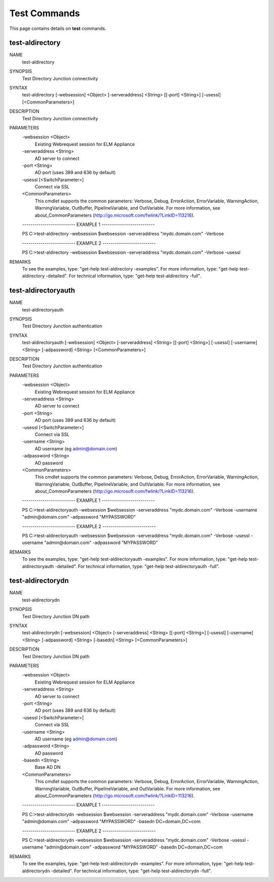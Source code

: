 ﻿Test Commands
=========================

This page contains details on **test** commands.

test-aldirectory
-------------------------


NAME
    test-aldirectory
    
SYNOPSIS
    Test Directory Junction connectivity
    
    
SYNTAX
    test-aldirectory [-websession] <Object> [-serveraddress] <String> [[-port] <String>] [-usessl] [<CommonParameters>]
    
    
DESCRIPTION
    Test Directory Junction connectivity
    

PARAMETERS
    -websession <Object>
        Existing Webrequest session for ELM Appliance
        
    -serveraddress <String>
        AD server to connect
        
    -port <String>
        AD port (uses 389 and 636 by default)
        
    -usessl [<SwitchParameter>]
        Connect via SSL
        
    <CommonParameters>
        This cmdlet supports the common parameters: Verbose, Debug,
        ErrorAction, ErrorVariable, WarningAction, WarningVariable,
        OutBuffer, PipelineVariable, and OutVariable. For more information, see 
        about_CommonParameters (http://go.microsoft.com/fwlink/?LinkID=113216). 
    
    -------------------------- EXAMPLE 1 --------------------------
    
    PS C:\>test-aldirectory -websession $websession -serveraddress "mydc.domain.com" -Verbose
    
    
    
    
    
    
    -------------------------- EXAMPLE 2 --------------------------
    
    PS C:\>test-aldirectory -websession $websession -serveraddress "mydc.domain.com" -Verbose -usessl
    
    
    
    
    
    
REMARKS
    To see the examples, type: "get-help test-aldirectory -examples".
    For more information, type: "get-help test-aldirectory -detailed".
    For technical information, type: "get-help test-aldirectory -full".


test-aldirectoryauth
-------------------------

NAME
    test-aldirectoryauth
    
SYNOPSIS
    Test Directory Junction authentication
    
    
SYNTAX
    test-aldirectoryauth [-websession] <Object> [-serveraddress] <String> [[-port] <String>] [-usessl] [-username] <String> [-adpassword] <String> [<CommonParameters>]
    
    
DESCRIPTION
    Test Directory Junction authentication
    

PARAMETERS
    -websession <Object>
        Existing Webrequest session for ELM Appliance
        
    -serveraddress <String>
        AD server to connect
        
    -port <String>
        AD port (uses 389 and 636 by default)
        
    -usessl [<SwitchParameter>]
        Connect via SSL
        
    -username <String>
        AD username (eg admin@domain.com)
        
    -adpassword <String>
        AD password
        
    <CommonParameters>
        This cmdlet supports the common parameters: Verbose, Debug,
        ErrorAction, ErrorVariable, WarningAction, WarningVariable,
        OutBuffer, PipelineVariable, and OutVariable. For more information, see 
        about_CommonParameters (http://go.microsoft.com/fwlink/?LinkID=113216). 
    
    -------------------------- EXAMPLE 1 --------------------------
    
    PS C:\>test-aldirectoryauth -websession $websession -serveraddress "mydc.domain.com" -Verbose -username "admin@domain.com" -adpassword "MYPASSWORD"
    
    
    
    
    
    
    -------------------------- EXAMPLE 2 --------------------------
    
    PS C:\>test-aldirectoryauth -websession $websession -serveraddress "mydc.domain.com" -Verbose -usessl -username "admin@domain.com" -adpassword "MYPASSWORD"
    
    
    
    
    
    
REMARKS
    To see the examples, type: "get-help test-aldirectoryauth -examples".
    For more information, type: "get-help test-aldirectoryauth -detailed".
    For technical information, type: "get-help test-aldirectoryauth -full".


test-aldirectorydn
-------------------------

NAME
    test-aldirectorydn
    
SYNOPSIS
    Test Directory Junction DN path
    
    
SYNTAX
    test-aldirectorydn [-websession] <Object> [-serveraddress] <String> [[-port] <String>] [-usessl] [-username] <String> [-adpassword] <String> [-basedn] <String> [<CommonParameters>]
    
    
DESCRIPTION
    Test Directory Junction DN path
    

PARAMETERS
    -websession <Object>
        Existing Webrequest session for ELM Appliance
        
    -serveraddress <String>
        AD server to connect
        
    -port <String>
        AD port (uses 389 and 636 by default)
        
    -usessl [<SwitchParameter>]
        Connect via SSL
        
    -username <String>
        AD username (eg admin@domain.com)
        
    -adpassword <String>
        AD password
        
    -basedn <String>
        Base AD DN
        
    <CommonParameters>
        This cmdlet supports the common parameters: Verbose, Debug,
        ErrorAction, ErrorVariable, WarningAction, WarningVariable,
        OutBuffer, PipelineVariable, and OutVariable. For more information, see 
        about_CommonParameters (http://go.microsoft.com/fwlink/?LinkID=113216). 
    
    -------------------------- EXAMPLE 1 --------------------------
    
    PS C:\>test-aldirectorydn -websession $websession -serveraddress "mydc.domain.com" -Verbose -username "admin@domain.com" -adpassword "MYPASSWORD" -basedn DC=domain,DC=com
    
    
    
    
    
    
    -------------------------- EXAMPLE 2 --------------------------
    
    PS C:\>test-aldirectorydn -websession $websession -serveraddress "mydc.domain.com" -Verbose -usessl -username "admin@domain.com" -adpassword "MYPASSWORD" -basedn DC=domain,DC=com
    
    
    
    
    
    
REMARKS
    To see the examples, type: "get-help test-aldirectorydn -examples".
    For more information, type: "get-help test-aldirectorydn -detailed".
    For technical information, type: "get-help test-aldirectorydn -full".




